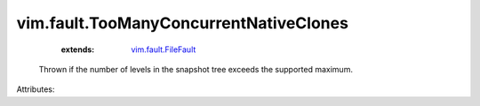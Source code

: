 .. _vim.fault.FileFault: ../../vim/fault/FileFault.rst


vim.fault.TooManyConcurrentNativeClones
=======================================
    :extends:

        `vim.fault.FileFault`_

  Thrown if the number of levels in the snapshot tree exceeds the supported maximum.

Attributes:




